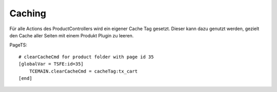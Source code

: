 .. ==================================================
.. FOR YOUR INFORMATION
.. --------------------------------------------------
.. -*- coding: utf-8 -*- with BOM.

Caching
=======

Für alle Actions des ProductControllers wird ein eigener Cache Tag gesetzt. Dieser kann dazu genutzt werden, gezielt den
Cache aller Seiten mit einem Produkt Plugin zu leeren.

PageTS:

::

    # clearCacheCmd for product folder with page id 35
    [globalVar = TSFE:id=35]
        TCEMAIN.clearCacheCmd = cacheTag:tx_cart
    [end]
